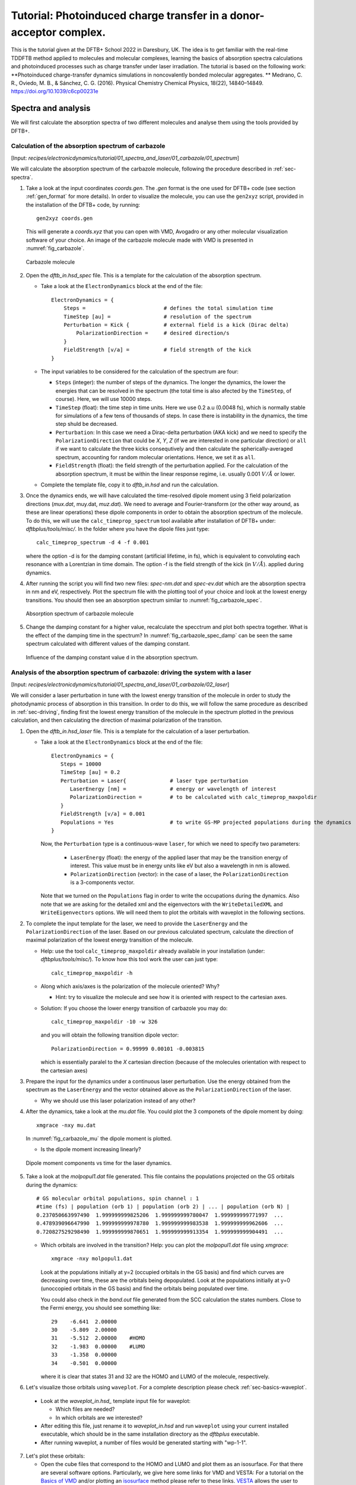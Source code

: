 .. highlight:: none

*******************************************************************
Tutorial: Photoinduced charge transfer in a donor-acceptor complex.
*******************************************************************

This is the tutorial given at the DFTB+ School 2022 in Daresbury, UK. The idea is to get familiar
with the real-time TDDFTB method applied to molecules and molecular complexes, learning the basics of absorption spectra calculations and photoinduced processes such as charge transfer under laser irradiation.
The tutorial is based on the following work: **Photoinduced charge-transfer dynamics simulations in noncovalently bonded molecular aggregates.
** Medrano, C. R., Oviedo, M. B., & Sánchez, C. G. (2016). Physical Chemistry Chemical Physics, 18(22), 14840–14849. `https://doi.org/10.1039/c6cp00231e <https://doi.org/10.1039/c6cp00231e>`_

Spectra and analysis
====================

We will first calculate the absorption spectra of two different molecules and
analyse them using the tools provided by DFTB+.

Calculation of the absorption spectrum of carbazole
---------------------------------------------------

[Input: `recipes/electronicdynamics/tutorial/01_spectra_and_laser/01_carbazole/01_spectrum`]

We will calculate the absorption spectrum of the carbazole molecule, following the procedure described in  :ref:`sec-spectra`.

1. Take a look at the input coordinates *coords.gen*. The *.gen* format
   is the one used for DFTB+ code (see section :ref:`gen_format` for more details). In order to visualize the molecule,
   you can use the ``gen2xyz`` script, provided in the installation of the 
   DFTB+ code, by running::
     
     gen2xyz coords.gen

   This will generate a *coords.xyz* that you can open with VMD, Avogadro or
   any other molecular visualization software of your choice. An image of the
   carbazole molecule made with VMD is presented in :numref:`fig_carbazole`.

   .. _fig_carbazole:
   .. figure:: ../_figures/elecdynamics/tutorial/carbazole.png
      :height: 30ex
      :align: center
      :alt: Carbazole molecule.

      Carbazole molecule

2. Open the *dftb_in.hsd_spec* file. This is a template for the calculation
   of the absorption spectrum.

   - Take a look at the ``ElectronDynamics`` block at the end of the file:: 
    
      ElectronDynamics = {
          Steps =                         # defines the total simulation time
          TimeStep [au] =                 # resolution of the spectrum
          Perturbation = Kick {           # external field is a kick (Dirac delta)
              PolarizationDirection =     # desired direction/s
          }
          FieldStrength [v/a] =           # field strength of the kick
      }

   - The input variables to be considered for the calculation of the spectrum are four:

     * ``Steps`` (integer): the number of steps of the dynamics. The longer the dynamics, the lower the
       energies that can be resolved in the spectrum (the total time is also afected by the ``TimeStep``, of course). Here, we will use 10000 steps.
     * ``TimeStep`` (float): the time step in time units. Here we use 0.2 a.u (0.0048 fs), which is normally stable for simulations of a few tens of thousands of steps. In case there is instability in the dynamics, the time step shuld be decreased.
     * ``Perturbation``: In this case we need a Dirac-delta perturbation (AKA kick) and we need to 
       specify the ``PolarizationDirection`` that could be *X*, *Y*, *Z* (if we are interested in 
       one particular direction) or ``all`` if we want to calculate the three kicks consequtively and then calculate the spherically-averaged spectrum, accounting for random molecular orientations.
       Hence, we set it as ``all``.
     * ``FieldStrength`` (float): the field strength of the perturbation applied. For the
       calculation of the absorption spectrum, it must be within the linear response regime,
       i.e. usually 0.001 :math:`V/\AA` or lower.

   - Complete the template file, copy it to *dftb_in.hsd* and run the calculation.

3. Once the dynamics ends, we will have calculated the time-resolved dipole moment using 3 field polarization directions (*mux.dat*, muy.dat, *muz.dat*). We need to average and Fourier-transform (or the other way around, as these are linear operations) these dipole components
   in order to obtain the absorption spectrum of the molecule. To do this, we will use the
   ``calc_timeprop_spectrum`` tool available after installation of DFTB+ under: 
   *dftbplus/tools/misc/*. In the folder
   where you have the dipole files just type::

    calc_timeprop_spectrum -d 4 -f 0.001

   where the option -d is for the damping constant (artificial lifetime, in fs), which is equivalent to convoluting each resonance with a Lorentzian in time domain.
   The option -f is the field strength of the kick (in :math:`V/\AA`).  applied during dynamics.

4. After running the script you will find two new files: *spec-nm.dat* and *spec-ev.dat* which are
   the absorption spectra in nm and eV, respectively. Plot the spectrum file with the plotting tool
   of your choice and look at the lowest energy transitions. You should then see
   an absorption spectrum similar to :numref:`fig_carbazole_spec`.

   .. _fig_carbazole_spec:
   .. figure:: ../_figures/elecdynamics/tutorial/spec-nm-carbazole.png
      :width: 60%
      :align: center
      :alt: Absorption spectrum of carbazole molecule

      Absorption spectrum of carbazole molecule

5. Change the damping constant for a higher value, recalculate the specctrum and plot both spectra
   together. What is the effect of the damping time in the spectrum?
   In :numref:`fig_carbazole_spec_damp` can be seen the same spectrum calculated with
   different values of the damping constant.

   .. _fig_carbazole_spec_damp:
   .. figure:: ../_figures/elecdynamics/tutorial/specs-comparison-damp.png
      :width: 60%
      :align: center
      :alt: Influence of the damping constant value ``d`` in the absorption spectrum.

      Influence of the damping constant value ``d`` in the absorption spectrum.

Analysis of the absorption spectrum of carbazole: driving the system with a laser
---------------------------------------------------------------------------------

[Input: `recipes/electronicdynamics/tutorial/01_spectra_and_laser/01_carbazole/02_laser`]

We will consider a laser perturbation in tune with the lowest energy
transition of the molecule in order to study the photodynamic
process of absorption in this transition. In order to do this, we
will follow the same procedure as described in :ref:`sec-driving`, 
finding first the lowest energy transition of the molecule in the spectrum plotted in the previous calculation, and then calculating the direction of maximal polarization of the transition.

1. Open the *dftb_in.hsd_laser* file. This is a template for the calculation
   of a laser perturbation.

   - Take a look at the ``ElectronDynamics`` block at the end of the file:: 
     
      ElectronDynamics = {
         Steps = 10000
         TimeStep [au] = 0.2
         Perturbation = Laser{              # laser type perturbation
            LaserEnergy [nm] =              # energy or wavelength of interest
            PolarizationDirection =         # to be calculated with calc_timeprop_maxpoldir
         }
         FieldStrength [v/a] = 0.001
         Populations = Yes                  # to write GS-MP projected populations during the dynamics
      }

     Now, the ``Perturbation`` type is a continuous-wave ``laser``, for which we need to specify two parameters:
         
         * ``LaserEnergy`` (float): the energy of the applied laser that may be
           the transition energy of interest. This value must be in energy units
           like eV but also a wavelength in nm is allowed.
         * ``PolarizationDirection`` (vector): in the case of a laser, the 
           ``PolarizationDirection`` is a 3-components vector.

     Note that we turned on the ``Populations`` flag in order to write
     the occupations during the dynamics. Also note that we are asking for
     the detailed xml and the eigenvectors with the ``WriteDetailedXML``
     and ``WriteEigenvectors`` options. We will need them to plot the orbitals
     with waveplot in the following sections. 

2. To complete the input template for the laser, we need to provide
   the ``LaserEnergy`` and the ``PolarizationDirection`` of the laser. Based on 
   our previous calculated spectrum, calculate the direction of maximal 
   polarization of the lowest energy transition of the molecule.

   - Help: use the tool ``calc_timeprop_maxpoldir`` already available in
     your installation (under: *dftbplus/tools/misc/*). To know how this
     tool work the user can just type::

      calc_timeprop_maxpoldir -h

   - Along which axis/axes is the polarization of the molecule oriented? Why?
  
     - Hint: try to visualize the molecule and see how it is oriented with respect
       to the cartesian axes.
   
   + Solution: If you choose the lower energy transition of carbazole you may do::
      
      calc_timeprop_maxpoldir -10 -w 326

     and you will obtain the following transition dipole vector::
      
      PolarizationDirection = 0.99999 0.00101 -0.003815

     which is essentially paralel to the *X* cartesian direction (because
     of the molecules orientation with respect to the cartesian axes)

3. Prepare the input for the dynamics under a continuous laser perturbation.
   Use the energy obtained from the spectrum as the ``LaserEnergy``
   and the vector obtained above as the ``PolarizationDirection`` of the 
   laser.

   - Why we should use this laser polarization instead of any other?

4. After the dynamics, take a look at the *mu.dat* file. You could plot the 3
   componets of the dipole moment by doing::

      xmgrace -nxy mu.dat

   In :numref:`fig_carbazole_mu` the dipole moment is plotted.

   - Is the dipole moment increasing linearly?
   
   .. _fig_carbazole_mu:
   .. figure:: ../_figures/elecdynamics/tutorial/mu-carbazole-components.png
      :width: 60%
      :align: center
      :alt: mu components

      Dipole moment components vs time for the laser dynamics.

5. Take a look at the *molpopul1.dat* file
   generated. This file contains the populations projected on the GS orbitals during the dynamics::
      
      # GS molecular orbital populations, spin channel : 1
      #time (fs) | population (orb 1) | population (orb 2) | ... | population (orb N) |
      0.237050663997490  1.999999999825206  1.999999999780047  1.999999999771997  ...
      0.478939096647990  1.999999999978780  1.999999999983538  1.999999999962606  ...
      0.720827529298490  1.999999999870651  1.999999999913354  1.999999999904491  ...

   - Which orbitals are involved in the transition?
     Help: you can plot the *molpopul1.dat* file using `xmgrace`::

        xmgrace -nxy molpopul1.dat

     Look at the populations initially at y=2 (occupied orbitals in the GS basis) and find
     which curves are decreasing over time, these are the orbitals
     being depopulated.
     Look at the populations initially at y=0 (unoccopied orbitals in the GS basis) and find
     the orbitals being populated over time.

     You could also check in the *band.out* file generated from the SCC 
     calculation the states numbers. Close to the Fermi energy, you 
     should see something like::

      29    -6.641  2.00000
      30    -5.809  2.00000
      31    -5.512  2.00000    #HOMO
      32    -1.983  0.00000    #LUMO
      33    -1.358  0.00000
      34    -0.501  0.00000

     where it is clear that states 31 and 32 are the HOMO 
     and LUMO of the molecule, respectively.   

6. Let's visualize those orbitals using ``waveplot``. For a complete description please check :ref:`sec-basics-waveplot`.

  - Look at the *waveplot_in.hsd_* template input file for waveplot:
    
    - Which files are needed?
    - In which orbitals are we interested?

  - After editing this file, just rename it to *waveplot_in.hsd* and run
    ``waveplot`` using your current installed executable, which should be in the same installation directory as the `dftbplus` executable.

  - After running waveplot, a number of files would be generated starting with "wp-1-1".

7. Let's plot these orbitals:

   - Open the cube files that correspond to the HOMO and LUMO and plot them as an isosurface.
     For that there are several software options. Particularly, we give here some links for VMD and VESTA:
     For a tutorial on the `Basics of VMD <https://www.ks.uiuc.edu/Training/SumSchool/materials/sources/tutorials/01-vmd-tutorial/html/node2.html>`_ and/or plotting an `isosurface <https://www.ks.uiuc.edu/Research/vmd/current/ug/node77.html>`_ method please refer to these links.
     `VESTA <https://jp-minerals.org/vesta/en/download.html>`_ allows the user to open directly cube files showing the isosurface immediately
     with some default parameters, making it a really good option for quick inspections.

As a reference, we plotted the populations obtained from the laser dynamics
and the orbitals involved in the transition in :numref:`fig_carbazole_pops`.

.. _fig_carbazole_pops:
.. figure:: ../_figures/elecdynamics/tutorial/molpopul-carbazole.png
   :width: 100%
   :align: center
   :alt: molpopul1-carbazole

   (left)Populations vs time for the laser dynamics. (right) Orbitals involved
   in the lower energy transition of the carbazole molecule.


Now it's your turn! Calculation of PDI absorption spectrum
----------------------------------------------------------

[Input: `recipes/electronicdynamics/tutorial/01_spectra_and_laser/02_PDI/``]

We will repeat the procedure used for the carbazole molecule with a new
molecule, PDI.

1. Based on the calculations that you ran before.

  - Calculate the absorption spectrum with a proper *dftb_in.hsd* input file.
  - Find the lowest energy transition.
  - Apply a laser tuned with this transition.
  - Obtain the orbitals involved in the transition using waveplot and plot them.

The reference results are plotted in :numref:`fig_PDI` 

.. _fig_PDI:
.. figure:: ../_figures/elecdynamics/tutorial/PDI.png
   :width: 100%
   :align: center
   :alt: PDI

   \(a\) Absorption spectrum of the PDI molecule.\(b\) PDI molecule structure.\(c\) Dipole
   moment components vs time during a laser dynamics at 548 nm (note that in 
   this case the dipole moment in the *X* direction increases linearly).\(d\) Populations
   vs time for the laser dynamics.\(e\) Orbitals involved in the transition.

Photoinduced charge transfer
============================

Calculate the absorption spectrum of a donor-acceptor aggregate
-----------------------------------------------------------------

[Input: `recipes/electronicdynamics/tutorial/02_photoinduced_CT/01_aggregate_spec/`]

1. Visualize the coordinates file *coords.xyz*.
   
   .. _fig_aggregate:
   .. figure:: ../_figures/elecdynamics/tutorial/PDI+carbazole.png
      :width: 60%
      :align: center
      :alt: PDI+carbazole aggregate

      PDI+carbazole derivatives aggregate

   It is an aggregate of the two previous molecules, in which the carbazole and
   PDI derivatives act as donor and acceptor of electrons, respectively.

      - Convert the coordinates into *gen* format (using the ``xyz2gen`` script) and
        calculate the absorption spectrum using the *dftb_in.hsd_spec* as a template
        for the input (copy this file or rename it as *dftb_in.hsd*).

2. Compare the calculated spectrum with the individual ones (you can use the spectra
   calculated before or recalculate them from these derivatives). For the comparison to be valid,
   you should use the same damping constant for all spectra. Are there relevant differences?
   See :numref:`fig_specs_AD`.
   
   .. _fig_specs_AD:
   .. figure:: ../_figures/elecdynamics/tutorial/specs-compar-A+D.png
      :width: 60%
      :align: center
      :alt: A+D spectrum

      Absorption spectrum of the PDI+carbazole derivatives aggregate (in black),
      compared to the individual spectrum for the PDI moiety (in orange) and 
      the carbazole moiety (in red).

3. We are interested in the dynamics upon ilumination of the acceptor molecule. For such
   puropose, we will perform a driven simulation in next step and for it, we need to calculate
   the transition dipole direction of the absorption band at ~530 nm. Calculate this vector
   using the ``calc_timeprop_maxpoldir`` tool. You shold obtain something similar to::
      
      PolarizationDirection = -0.99977 0.01777 0.01122

   which is essentially the *X* direction (since the PDI molecule axis is 
   paralel to the *X* axis in the coordinates).

Laser dynamics on the donor-acceptor aggregate and charge transfer
------------------------------------------------------------------

[Input: `recipes/electronicdynamics/tutorial/02_photoinduced_CT/02_aggregate_CT/`]

1. With the transition dipole moment vector calculated previously, prepare
   your input file for a laser-driven electron dynamics in tune with the acceptor (PDI)
   lowest energy excitation. Use the *dftb_in.hsd_pulse* as a template. Note
   that this time we add an envelope function to the laser perturbation in order
   to mimic a laser pulse::
      
      ElectronDynamics = {
         Steps = 20000
         TimeStep [au] = 0.2
         Perturbation = Laser{
            PolarizationDirection =      # to be completed
            LaserEnergy [nm] =           # to be completed
            }
         EnvelopeShape = Sin2{           # envelope shape type
         Time1 [fs] = 30.0               # pulse duration (by default the initial time is Time0 = 0)
         }
         FieldStrength [v/a] = 0.02      # larger field strength than the kick (0.001) to observe driven dynamics clearly
         Populations = Yes
      }
   
   Now in the ElectronDynamics we added the Sin2 ``EnvelopeShape`` with 
   a duration of 30 fs starting at the beginning of the dynamics. We will
   also ask the code to print the populations during dynamics to study the
   mechanism of charge transfer. Complete the input template filling the 
   ``PolarizationDirection`` and ``LaserEnergy`` obtained before and run the 
   code (don't forget to rename the template to *dftb_in.hsd*).

2. After running the electron dynamics, let inspect the *qsvst.dat*
   file::

      #time (fs) | total net charge (e) | charge (atom_1) (e) | ... | charge (atom_N) (e)|
      0.000000000000000   -0.000000000000055   0.075753114169209   0.077680106829215  ...
      0.241888432650500   -0.000000000000048   0.075753940652948   0.077680933651269  ...
      0.483776865301000   -0.000000000000049   0.075758821681684   0.077685768802125  ...

   The first column of the file is the time and the second one is the total net charge
   of the system at each time step (which should be always close to zero, within numerical error). After that, each column is the net atomic charge at each time step.
   Making use of the file *qsvst.dat* one may potencially get information
   about partial charge motion during dynamics. If you are interested in what is 
   happening with the charge of one molecule in your system, you can sum the
   net atomic charges of the atoms of such a molecule to get the net molecular charge over time.

3. As we are interested in the charge transfer between both molecules we want to analyse the net
   charge of each molecule during the dynamics. For this purpose, you could write your own
   script but we also provide you with a simple script which works fine for this case. The provided tool ``calc_timeprop_charges.py``, which you can find in the same directory as the template input file, will do the job.
   Try::

      ./calc_timeprop_charges.py --help

   to get info about how to use the script:: 
   
      usage: calc_timeprop_charges.py -l ii:jj,ll:mm

      Reads output from TD calculation with external laser and produces net charges per fragment
      (subtracting value at time = 0).

      Needs qsvst.dat file present in working directory.

      Options:
      -h, --help            show this help message and exit
      -l AT_LIST, --list=AT_LIST
                        list of atom indices starting from 1 (initial and
                        final index separated by colons, ranges separated by
                        commas)

   You will have to define the ranges of atoms that correspond to each of 
   the two molecules. In our case, the PDI derivative is between atom 1 and 52
   and the carbazole derivative is between atom 53 and 83. Then, you may run::

      ./calc_timeprop_charges.py -l 1:52,53:83

   After runing the script, two files may be generated: *charge_frag1.dat* and
   *charge_frag2.dat* with the corresponding charges of each defined fragment.
   If you plot it you will get something like in :numref:`fig_CT_AD`.
   
   .. _fig_CT_AD:
   .. figure:: ../_figures/elecdynamics/tutorial/charge-vs-time.png
      :width: 60%
      :align: center
      :alt: charge vs time

      Charge vs time for the accpetor and donor molecules.

   where it is clear that the PDI molecule act as
   an acceptor of electrons (net charge goes negative), while the carbazole is donating electrons (net charge goes positive).
   If we follow the protocol from before, ploting the populations and searching 
   for the orbitals involved in the transition, we should be able to get some
   insigths on the mechanism of the charge transfer (follow the steps in the
   previous sections). As it is shown in :numref:`fig_molpopul-CT`.

   .. _fig_molpopul-CT:
   .. figure:: ../_figures/elecdynamics/tutorial/molpopul-CT.png
      :width: 100%
      :align: center
      :alt: molpopul CT

      (left)Populations vs time for pulse-driven dynamics. (right) Orbitals involved
      in the excitation during the dynamics.
   
   the orbitals involved in the excitation with the pulse are localized in the
   PDI molecule, i.e. we can confirm that we are exciting the PDI molecule in 
   its own HOMO-LUMO transition (and not an HOMO-LUMO transition of the whole 
   system). Comparing with the previous figure of the charges dynamics, we can 
   also see that the CT process start after a certain amount of electrons
   are excited in the PDI molecule (more or less 30 fs, the duration of the pulse
   used). So we could in principle divide the mechanism in two steps. The first
   one, from 0 to ~30 fs where the PDI is beeing excited. The second step is the
   charge transfer from the carbazole to the PDI once the latter is already excited.

We hope that this tutorial is helpful for those interested in get into the real-time TDDFTB
method using ``DFTB+``. Of course, these are just the basics and there are many more possibilities in terms of calculating optical properties and photoinduced processes within this approach for a wide range of materials and system like *graphene nanoribbons*, *plasmonic nanoparticles*, *glod nanoclusters*,
*semiconductor nanoparticles* and *organic solar cells*. As an inspiration, we give you some references of
recent works performed with this method in ``DFTB+``: 

**Fano Resonance and Incoherent Interlayer Excitons in Molecular van der Waals Heterostructures.** Lien-Medrano, C. R., Bonafé, F. P., Yam, C. Y., Palma, C.-A., Sánchez, C. G., & Frauenheim, T. (2022). Nano Letters, 22(3), 911–917. `https://doi.org/10.1021/acs.nanolett.1c03441 <https://doi.org/10.1021/acs.nanolett.1c03441>`_

**Dynamical evolution of the Schottky barrier as a determinant contribution to electron-hole pair stabilization and photocatalysis of plasmon-induced hot carriers.** Berdakin, M., Soldano, G., Bonafé, F. P., Liubov, V., Aradi, B., Frauenheim, T., & Sánchez, C. G. (2022). Nanoscale, 14(7), 2816–2825. `https://doi.org/10.1039/d1nr04699c <https://doi.org/10.1039/d1nr04699c>`_

**Photoinduced charge-transfer in chromophore-labeled gold nanoclusters: quantum evidence of the critical role of ligands and vibronic couplings.** Domínguez-Castro, A., Lien-Medrano, C. R., Maghrebi, K., Messaoudi, S., Frauenheim, T., & Fihey, A. (2021). Nanoscale, 13(14), 6786–6797. `https://doi.org/10.1039/D1NR00213A <https://doi.org/10.1039/D1NR00213A>`_

**Plasmon-driven sub-picosecond breathing of metal nanoparticles.** Bonafé, F. P., Aradi, B., Guan, M., Douglas-Gallardo, O. A., Lian, C., Meng, S., Frauenheim, T., & Sánchez, C. G. (2017). Nanoscale, 9(34), 12391–12397. `https://doi.org/10.1039/C7NR04536K <https://doi.org/10.1039/C7NR04536K>`_

